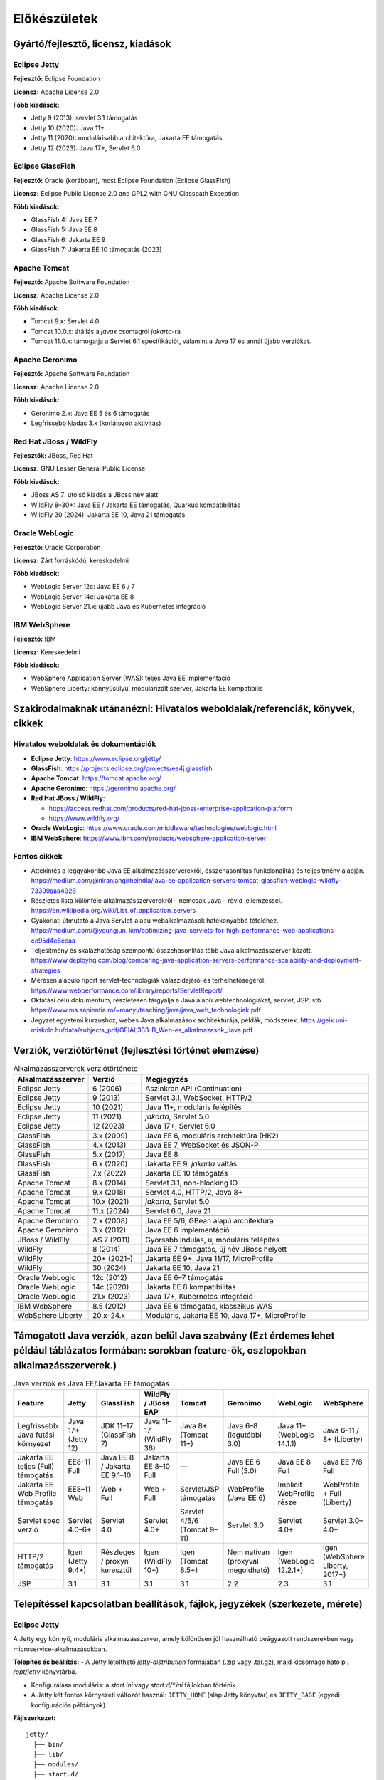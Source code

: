 Előkészületek
=============

Gyártó/fejlesztő, licensz, kiadások
-----------------------------------

Eclipse Jetty
~~~~~~~~~~~~~

**Fejlesztő:** Eclipse Foundation

**Licensz:** Apache License 2.0  

**Főbb kiadások:**

- Jetty 9 (2013): servlet 3.1 támogatás
- Jetty 10 (2020): Java 11+
- Jetty 11 (2020): modulárisabb architektúra, Jakarta EE támogatás
- Jetty 12 (2023): Java 17+, Servlet 6.0

Eclipse GlassFish
~~~~~~~~~~~~~~~~~

**Fejlesztő:** Oracle (korábban), most Eclipse Foundation (Eclipse GlassFish) 

**Licensz:** Eclipse Public License 2.0 and GPL2 with GNU Classpath Exception
  
**Főbb kiadások:**

- GlassFish 4: Java EE 7
- GlassFish 5: Java EE 8
- GlassFish 6: Jakarta EE 9
- GlassFish 7: Jakarta EE 10 támogatás (2023)

Apache Tomcat
~~~~~~~~~~~~~

**Fejlesztő:** Apache Software Foundation

**Licensz:** Apache License 2.0  

**Főbb kiadások:**

- Tomcat 9.x: Servlet 4.0
- Tomcat 10.0.x: átállás a `javax` csomagról `jakarta`-ra
- Tomcat 11.0.x: támogatja a Servlet 6.1 specifikációt, valamint a Java 17 és annál újabb verziókat.

Apache Geronimo
~~~~~~~~~~~~~~~

**Fejlesztő:** Apache Software Foundation

**Licensz:** Apache License 2.0

**Főbb kiadások:**

- Geronimo 2.x: Java EE 5 és 6 támogatás
- Legfrissebb kiadás 3.x (korlátozott aktivitás)

Red Hat JBoss / WildFly
~~~~~~~~~~~~~~~~~~~~~~~

**Fejlesztők:** JBoss, Red Hat

**Licensz:** 	GNU Lesser General Public License

**Főbb kiadások:**

- JBoss AS 7: utolsó kiadás a JBoss név alatt
- WildFly 8–30+: Java EE / Jakarta EE támogatás, Quarkus kompatibilitás
- WildFly 30 (2024): Jakarta EE 10, Java 21 támogatás

Oracle WebLogic
~~~~~~~~~~~~~~~

**Fejlesztő:** Oracle Corporation

**Licensz:** Zárt forráskódú, kereskedelmi

**Főbb kiadások:**

- WebLogic Server 12c: Java EE 6 / 7
- WebLogic Server 14c: Jakarta EE 8
- WebLogic Server 21.x: újabb Java és Kubernetes integráció

IBM WebSphere
~~~~~~~~~~~~~

**Fejlesztő:** IBM

**Licensz:** Kereskedelmi

**Főbb kiadások:**

- WebSphere Application Server (WAS): teljes Java EE implementáció
- WebSphere Liberty: könnyűsúlyú, modularizált szerver, Jakarta EE kompatibilis

Szakirodalmaknak utánanézni: Hivatalos weboldalak/referenciák, könyvek, cikkek
------------------------------------------------------------------------------

Hivatalos weboldalak és dokumentációk
~~~~~~~~~~~~~~~~~~~~~~~~~~~~~~~~~~~~~

- **Eclipse Jetty**: https://www.eclipse.org/jetty/
- **GlassFish**: https://projects.eclipse.org/projects/ee4j.glassfish
- **Apache Tomcat**: https://tomcat.apache.org/
- **Apache Geronimo**: https://geronimo.apache.org/
- **Red Hat JBoss / WildFly**:
 
  - https://access.redhat.com/products/red-hat-jboss-enterprise-application-platform
  - https://www.wildfly.org/
- **Oracle WebLogic**: https://www.oracle.com/middleware/technologies/weblogic.html
- **IBM WebSphere**: https://www.ibm.com/products/websphere-application-server

Fontos cikkek
~~~~~~~~~~~~~

- Áttekintés a leggyakoribb Java EE alkalmazásszerverekről, összehasonlítás funkcionalitás és teljesítmény alapján.
  https://medium.com/@niranjangirheindia/java-ee-application-servers-tomcat-glassfish-weblogic-wildfly-73399aaa4928

- Részletes lista különféle alkalmazásszerverekről – nemcsak Java – rövid jellemzéssel.
  https://en.wikipedia.org/wiki/List_of_application_servers  
  
- Gyakorlati útmutató a Java Servlet-alapú webalkalmazások hatékonyabbá tételéhez.
  https://medium.com/@youngjun_kim/optimizing-java-servlets-for-high-performance-web-applications-ce95d4e6ccaa  
  

- Teljesítmény és skálázhatóság szempontú összehasonlítás több Java alkalmazásszerver között.  
  https://www.deployhq.com/blog/comparing-java-application-servers-performance-scalability-and-deployment-strategies  
  
- Mérésen alapuló riport servlet-technológiák válaszidejéről és terhelhetőségéről.
  https://www.webperformance.com/library/reports/ServletReport/  
  

- Oktatási célú dokumentum, részletesen tárgyalja a Java alapú webtechnológiákat, servlet, JSP, stb.
  https://www.ms.sapientia.ro/~manyi/teaching/java/java_web_technologiak.pdf  
  
- Jegyzet egyetemi kurzushoz, webes Java alkalmazások architektúrája, példák, módszerek.
  https://geik.uni-miskolc.hu/data/subjects_pdf/GEIAL333-B_Web-es_alkalmazasok_Java.pdf  

Verziók, verziótörténet (fejlesztési történet elemzése)
-------------------------------------------------------

.. csv-table:: Alkalmazásszerverek verziótörténete
   :header: "Alkalmazásszerver", "Verzió", "Megjegyzés"
   :widths: 20, 15, 65

   "Eclipse Jetty", "6 (2006)", "Aszinkron API (Continuation)"
   "Eclipse Jetty", "9 (2013)", "Servlet 3.1, WebSocket, HTTP/2"
   "Eclipse Jetty", "10 (2021)", "Java 11+, moduláris felépítés"
   "Eclipse Jetty", "11 (2021)", "`jakarta`, Servlet 5.0"
   "Eclipse Jetty", "12 (2023)", "Java 17+, Servlet 6.0"

   "GlassFish", "3.x (2009)", "Java EE 6, moduláris architektúra (HK2)"
   "GlassFish", "4.x (2013)", "Java EE 7, WebSocket és JSON-P"
   "GlassFish", "5.x (2017)", "Java EE 8"
   "GlassFish", "6.x (2020)", "Jakarta EE 9, `jakarta` váltás"
   "GlassFish", "7.x (2022)", "Jakarta EE 10 támogatás"

   "Apache Tomcat", "8.x (2014)", "Servlet 3.1, non-blocking IO"
   "Apache Tomcat", "9.x (2018)", "Servlet 4.0, HTTP/2, Java 8+"
   "Apache Tomcat", "10.x (2021)", "`jakarta`, Servlet 5.0"
   "Apache Tomcat", "11.x (2024)", "Servlet 6.0, Java 21"

   "Apache Geronimo", "2.x (2008)", "Java EE 5/6, GBean alapú architektúra"
   "Apache Geronimo", "3.x (2012)", "Java EE 6 implementáció"

   "JBoss / WildFly", "AS 7 (2011)", "Gyorsabb indulás, új moduláris felépítés"
   "WildFly", "8 (2014)", "Java EE 7 támogatás, új név JBoss helyett"
   "WildFly", "20+ (2021–)", "Jakarta EE 9+, Java 11/17, MicroProfile"
   "WildFly", "30 (2024)", "Jakarta EE 10, Java 21"

   "Oracle WebLogic", "12c (2012)", "Java EE 6–7 támogatás"
   "Oracle WebLogic", "14c (2020)", "Jakarta EE 8 kompatibilitás"
   "Oracle WebLogic", "21.x (2023)", "Java 17+, Kubernetes integráció"

   "IBM WebSphere", "8.5 (2012)", "Java EE 6 támogatás, klasszikus WAS"
   "WebSphere Liberty", "20.x–24.x", "Moduláris, Jakarta EE 10, Java 17+, MicroProfile"


Támogatott Java verziók, azon belül Java szabvány (Ezt érdemes lehet például táblázatos formában: sorokban feature-ök, oszlopokban alkalmazásszerverek.)
--------------------------------------------------------------------------------------------------------------------------------------------------------
.. csv-table:: Java verziók és Java EE/Jakarta EE támogatás
   :header: "Feature", "Jetty", "GlassFish", "WildFly / JBoss EAP", "Tomcat", "Geronimo", "WebLogic", "WebSphere"
   :widths: 22, 13, 13, 13, 13, 13, 13, 13

   "Legfrissebb Java futási környezet", "Java 17+ (Jetty 12)", "JDK 11–17 (GlassFish 7)", "Java 11–17 (WildFly 36)", "Java 8+ (Tomcat 11+)", "Java 6–8 (legutóbbi 3.0)", "Java 11+ (WebLogic 14.1.1)", "Java 6–11 / 8+ (Liberty)"
   "Jakarta EE teljes (Full) támogatás", "EE8–11 Full", "Java EE 8 / Jakarta EE 9.1–10", "Jakarta EE 8–10 Full", "—", "Java EE 6 Full (3.0)", "Java EE 8 Full", "Java EE 7/8 Full"
   "Jakarta EE Web Profile támogatás", "EE8–11 Web", "Web + Full", "Web + Full", "Servlet/JSP támogatás", "WebProfile (Java EE 6)", "Implicit WebProfile része", "WebProfile + Full (Liberty)"
   "Servlet spec verzió", "Servlet 4.0–6+", "Servlet 4.0", "Servlet 4.0+", "Servlet 4/5/6 (Tomcat 9–11)", "Servlet 3.0", "Servlet 4.0+", "Servlet 3.0–4.0+"
   "HTTP/2 támogatás", "Igen (Jetty 9.4+)", "Részleges / proxyn keresztül", "Igen (WildFly 10+)", "Igen (Tomcat 8.5+)", "Nem natívan (proxyval megoldható)", "Igen (WebLogic 12.2.1+)", "Igen (WebSphere Liberty, 2017+)"
   "JSP", "3.1", "3.1", "3.1", "3.1", "2.2", "2.3", "3.1"


Telepítéssel kapcsolatban beállítások, fájlok, jegyzékek (szerkezete, mérete)
-----------------------------------------------------------------------------

Eclipse Jetty
~~~~~~~~~~~~~
A Jetty egy könnyű, moduláris alkalmazásszerver, amely különösen jól használható beágyazott rendszerekben vagy microservice-alkalmazásokban.

**Telepítés és beállítás:**
- A Jetty letölthető `jetty-distribution` formájában (.zip vagy .tar.gz), majd kicsomagolható pl. `/opt/jetty` könyvtárba.

- Konfigurálása moduláris: a `start.ini` vagy `start.d/*.ini` fájlokban történik.

- A Jetty két fontos környezeti változót használ: ``JETTY_HOME`` (alap Jetty könyvtár) és ``JETTY_BASE`` (egyedi konfigurációs példányok).

**Fájlszerkezet:**
::

    jetty/
      ├── bin/
      ├── lib/
      ├── modules/
      ├── start.d/
      ├── etc/
      └── webapps/

**Átlagos méret:** kb. 30–80 MB alapszinten (modulok növelhetik)

**JSP és HTTP/2 támogatás:**

- JSP külön modulban érhető el (jetty-jsp).

- HTTP/2 támogatott a `http2` modul engedélyezésével.

GlassFish
~~~~~~~~~
A GlassFish a Java EE / Jakarta EE referenciaimplementációja.

**Telepítés és beállítás:**

- Telepítés önkicsomagoló `.sh` vagy `.zip` formátumból.

- Konfigurálás az `asadmin` parancssori eszközzel történik.

- Alapértelmezett domain: ``domain1``.

**Fájlszerkezet:**
::

    glassfish/
      ├── bin/
      ├── glassfish/
      │   ├── domains/
      │   ├── lib/
      │   └── modules/
      └── javadb/

**Átlagos méret:** kb. 150–400 MB

**JSP és HTTP/2 támogatás:**

- JSP támogatott.

- HTTP/2 csak reverse proxy-n keresztül érhető el (nem natív).

WildFly / JBoss EAP
~~~~~~~~~~~~~~~~~~~
A WildFly (korábban JBoss AS) egy Red Hat által támogatott alkalmazásszerver. Nyílt forráskódú, a JBoss EAP az enterprise verziója.

**Telepítés és beállítás:**

- ZIP archívumból telepíthető (`wildfly-<ver>.Final.zip`).

- Konfigurálás: `standalone.xml` vagy `domain.xml` fájlokon keresztül.

- Indítás: `bin/standalone.sh` (vagy `domain.sh`).

**Fájlszerkezet:**
::

    wildfly/
      ├── bin/
      ├── modules/
      ├── standalone/
      │   ├── configuration/
      │   ├── deployments/
      │   └── log/
      └── domain/

**Átlagos méret:** kb. 250–600 MB

**JSP és HTTP/2 támogatás:**

- JSP támogatott.

- HTTP/2 támogatott (modulok és TLS konfiguráció szükséges).

Apache Tomcat
~~~~~~~~~~~~~
A Tomcat egy népszerű, könnyű servlet konténer. Nem teljes Java EE szerver, de támogatja a legtöbb webes Java technológiát.

**Telepítés és beállítás:**

- ZIP vagy Windows telepítőcsomag formájában elérhető.

- Konfigurálás a `conf/server.xml` fájlban történik.

- WAR fájlokat a `webapps` könyvtárba kell másolni.

**Fájlszerkezet:**
::

    tomcat/
      ├── bin/
      ├── conf/
      ├── lib/
      ├── logs/
      ├── webapps/
      └── work/

**Átlagos méret:** kb. 150–300 MB

**JSP és HTTP/2 támogatás:**

- JSP támogatott (beépített Jasper motor).

- HTTP/2 támogatott a megfelelő connector konfigurálásával.

Apache Geronimo
---------------
Könyvtárstruktúra:

::

    geronimo/
      ├── bin/
      ├── lib/
      ├── deploy/
      ├── var/
      ├── usr/
      └── etc/

- Fő konfigurációs fájl: `config.xml` és egyéb XML fájlok
- Telepítés kb. 150-250 MB között
- Konfiguráció XML alapú, olvasható, áttekinthető
- Alkalmazások a `deploy/` könyvtárba kerülnek

Oracle WebLogic
~~~~~~~~~~~~~~~
A WebLogic egy vállalati Java EE szerver, amelyet az Oracle fejleszt és támogat.

**Telepítés és beállítás:**

- Installer futtatása: `java -jar fmw_*.jar`.

- Domain konfiguráció grafikus vagy parancssori eszközzel.

- Admin Console webes kezelőfelületen elérhető.

**Fájlszerkezet:**
::

    oracle/
      ├── middleware/
          ├── wlserver/
          │   └── server/
          │       └── lib/
          └── user_projects/
              └── domains/
                  └── base_domain/

**Átlagos méret:** 800 MB–1,5 GB (telepítéstől függően)

**JSP és HTTP/2 támogatás:**

- JSP támogatott.

- HTTP/2 natív módon nem, csak proxyval.

IBM WebSphere (Liberty)
~~~~~~~~~~~~~~~~~~~~~~~
A WebSphere Liberty egy könnyűsúlyú, moduláris alkalmazásszerver az IBM-től, amely konténeres környezetben is kiválóan működik.

**Telepítés és beállítás:**

- Telepítés JAR-ból (`java -jar wlp-runtime.jar`).

- Modulok telepítése: `bin/installUtility install <feature>`.

- Alapértelmezett szerver: `defaultServer`.

**Fájlszerkezet:**
::

    wlp/
      ├── bin/
      ├── lib/
      ├── usr/
          └── servers/
              └── defaultServer/
                  ├── server.xml
                  ├── dropins/
                  ├── apps/
                  └── logs/

**Átlagos méret:** 200–300 MB + modulok

**JSP és HTTP/2 támogatás:**

- JSP támogatott (modulként).

- HTTP/2 támogatott (HTTPS + feature: `servlet-4.0`).

Fejlesztőkörnyezetek, egyéb eszközök (pl.: monitorozáshoz, konfigurációhoz, erőforrásfigyelés)
----------------------------------------------------------------------------------------------

Eclipse Jetty
~~~~~~~~~~~~~
**Fejlesztéshez ajánlott eszközök:**

- **Eclipse IDE**: Jetty integrálható a WTP pluginnel vagy Maven-en keresztül beágyazottként.

- **IntelliJ IDEA**: támogatja a Jetty-t Maven/Gradle projektekhez.

**Konfigurációs eszközök:**

- Manuális szerkesztés: `start.ini`, `start.d/*.ini`, XML fájlok

- Jetty XML konfigurációs séma: testreszabható modulonként

**Monitorozás, menedzsment:**

- JMX támogatott

- Harmadik féltől származó eszközök: Prometheus, Micrometer, VisualVM

**Megjegyzés:** Jetty nem tartalmaz webes admin felületet.

GlassFish
~~~~~~~~~
**Fejlesztéshez ajánlott eszközök:**

- **NetBeans**: natív GlassFish integráció (Java EE projektek)

- **Eclipse IDE**: GlassFish Tools (Eclipse Marketplace-en keresztül)

- **IntelliJ IDEA Ultimate**: beépített támogatás EAR/WAR deploymenthez

**Konfigurációs eszközök:**

- **Admin Console**: webes UI (`http://localhost:4848`)

- **asadmin**: parancssoros eszköz domain konfigurációhoz

**Monitorozás, menedzsment:**

- Webes admin felület

- JMX, SNMP támogatás

- Integrálható: Prometheus exporter, VisualVM, Java Mission Control

WildFly / JBoss EAP
~~~~~~~~~~~~~~~~~~~
**Fejlesztéshez ajánlott eszközök:**

- **IntelliJ IDEA Ultimate**: JBoss/WildFly szerverindítás, remote deploy

- **Eclipse IDE + JBoss Tools**: teljeskörű fejlesztői integráció

- **NetBeans**: alapvető WildFly támogatás

**Konfigurációs eszközök:**

- **CLI**: `jboss-cli.sh` (szerver konfigurálása parancssorból)

- **Admin Console**: webes kezelőfelület (`http://localhost:9990`)

- YAML és XML konfiguráció `standalone.xml`, `domain.xml`

**Monitorozás, menedzsment:**

- Webes admin felület, JMX, CLI

- Beépített audit- és logolási funkciók

- Prometheus exporter, Grafana dashboard támogatott

Apache Tomcat
~~~~~~~~~~~~~
**Fejlesztéshez ajánlott eszközök:**

- **IntelliJ IDEA** (Community/Ultimate): WAR deploy, debug

- **Eclipse IDE**: WTP plugin Tomcat támogatással

- **NetBeans**: egyszerű integráció Tomcat-hez

**Konfigurációs eszközök:**

- `conf/server.xml` fájl kézi szerkesztéssel

- Minimális webes felület (`/manager` és `/host-manager`)

**Monitorozás, menedzsment:**

- Web Manager App (basic autentikációval)

- JMX, VisualVM

- Tomcat Manager REST API

Apache Geronimo
~~~~~~~~~~~~~~~

**Fejlesztéshez ajánlott eszközök:**  

- Támogatott az Eclipse (korábban külön Geronimo plugin is elérhető volt), valamint NetBeans-en keresztül is integrálható volt a telepített szerver.

**Konfigurációs eszközök**

- XML-alapú konfiguráció (`config.xml`), fájlszinten szerkeszthető.

- CLI lehetőségek is voltak, de nem annyira kifinomult, mint pl. `asadmin` vagy `jboss-cli`.

**Monitorozás és naplózás**

- Beépített **JMX támogatás**, integrálható JConsole vagy más JMX-kompatibilis eszközzel.

- Alap naplózás: `var/log/` mappában található, `log4j` alapú konfigurációval.

- A Geronimo rendelkezik saját **web alapú admin felülettel** (korábbi verziókban a `http://localhost:8080/console` címen érhető el).

- Innen telepíthetőek WAR/JAR/EAR fájlok, valamint konfigurálhatóak adatforrások, biztonsági beállítások stb.

Oracle WebLogic
~~~~~~~~~~~~~~~
**Fejlesztéshez ajánlott eszközök:**

- **Oracle JDeveloper**: natív támogatás WebLogic deployhoz

- **IntelliJ IDEA Ultimate**: WebLogic integráció

- **Eclipse IDE**: Oracle Enterprise Pack for Eclipse

**Konfigurációs eszközök:**

- **WebLogic Console**: grafikus admin felület (`http://localhost:7001/console`)

- WLST (WebLogic Scripting Tool): Python-szerű szkriptnyelv konfigurációhoz

- XML alapú `config.xml` és deployment descriptor fájlok

**Monitorozás, menedzsment:**

- Web Console, JMX, WLDF (WebLogic Diagnostic Framework)

- Enterprise Manager (OEM) integráció

- Támogatja a Prometheus exportert (kiegészítővel)

IBM WebSphere (Liberty)
~~~~~~~~~~~~~~~~~~~~~~~
**Fejlesztéshez ajánlott eszközök:**

- **Eclipse IDE + WebSphere Developer Tools**

- **IntelliJ IDEA Ultimate**

- **Maven / Gradle**: támogatott build és deployment

**Konfigurációs eszközök:**

- XML alapú `server.xml` fájl a `usr/servers/<name>/` könyvtárban

- **Admin Center (web UI)**: elérhető fejlesztői módokban

- `server.bat` vagy `server script` CLI konfigurációhoz

**Monitorozás, menedzsment:**

- Web Admin Center (GUI), REST API

- JMX, OpenTelemetry támogatás

- Kibővíthető: Prometheus, Grafana, Micrometer, ELK Stack



Tipikus alkalmazási eseteket rendszerezni (statikus fájlkiszolgálás, Servlet, JSF, ...)
---------------------------------------------------------------------------------------

Az alábbi táblázat az egyes Java EE/Jakarta EE alkalmazásszerverek által leggyakrabban támogatott vagy használt alkalmazási eseteket rendszerezi.

.. csv-table:: Alkalmazási esetek támogatottsága alkalmazásszerverenként
   :header: "Alkalmazási típus", "Jetty", "GlassFish", "WildFly / JBoss", "Tomcat", "Geronimo", "WebLogic", "WebSphere"
   :widths: 25, 13, 13, 13, 13, 13, 13, 13

   "Statikus fájlok kiszolgálása", "Igen", "Igen", "Igen", "Igen", "Igen", "Igen", "Igen"
   "Servlet-alapú webapp", "Igen", "Igen", "Igen", "Igen", "Igen", "Igen", "Igen"
   "JSP alapú webapp", "Igen", "Igen", "Igen", "Igen", "Igen", "Igen", "Igen"
   "JSF (JavaServer Faces)", "Nem natívan", "Igen", "Igen", "Nem", "Igen", "Igen", "Igen"
   "REST API (JAX-RS)", "Külső lib-kel", "Igen", "Igen", "Külső lib-kel", "Igen", "Igen", "Igen"
   "SOAP szolgáltatás (JAX-WS)", "Nem", "Igen", "Igen", "Nem", "Igen", "Igen", "Igen"
   "EJB (Enterprise Java Beans)", "Nem", "Igen", "Igen", "Nem", "Igen", "Igen", "Igen"
   "CDI (Context and Dependency Injection)", "Nem", "Igen", "Igen", "Nem", "Igen", "Igen", "Igen"
   "WebSocket", "Igen", "Igen", "Igen", "Igen", "Nem", "Igen", "Igen"
   "Szerver-oldali komponensmodell (pl. JSF + EJB)", "Nem", "Igen", "Igen", "Nem", "Igen", "Igen", "Igen"
   "Microservice architektúra (pl. REST + CDI)", "Igen (lightweight)", "Korlátozott", "Igen", "Korlátozott", "Nem", "Korlátozott", "Igen (Liberty)"
   "Nagyvállalati alkalmazás (monolitikus EAR)", "Nem", "Igen", "Igen", "Nem", "Igen", "Igen", "Igen"
   "Admin felület integráció", "Nem", "Igen", "Igen", "Opcionális", "Igen", "Igen", "Igen"
